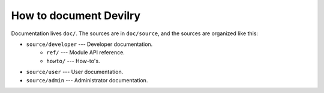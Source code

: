 .. _developer-howto-documentation:

=======================
How to document Devilry
=======================

Documentation lives ``doc/``. The sources are in ``doc/source``, and the
sources are organized like this:

* ``source/developer`` --- Developer documentation.
    * ``ref/`` --- Module API reference.
    * ``howto/`` --- How-to's. 
* ``source/user`` --- User documentation.
* ``source/admin`` --- Administrator documentation.

